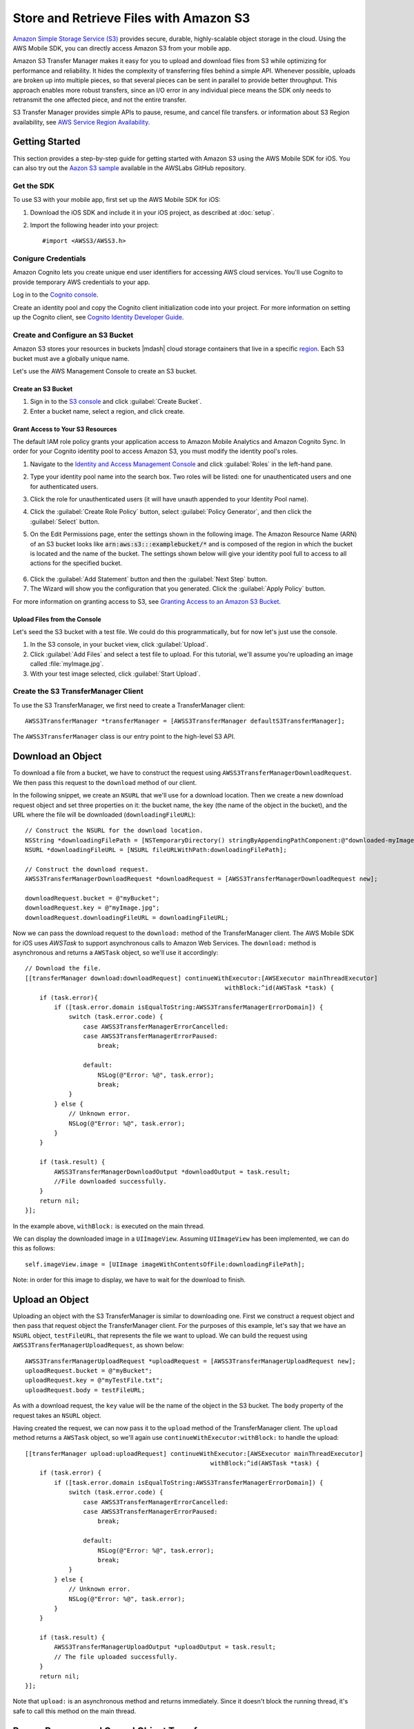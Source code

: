 .. Copyright 2010-2016 Amazon.com, Inc. or its affiliates. All Rights Reserved.

   This work is licensed under a Creative Commons Attribution-NonCommercial-ShareAlike 4.0
   International License (the "License"). You may not use this file except in compliance with the
   License. A copy of the License is located at http://creativecommons.org/licenses/by-nc-sa/4.0/.

   This file is distributed on an "AS IS" BASIS, WITHOUT WARRANTIES OR CONDITIONS OF ANY KIND,
   either express or implied. See the License for the specific language governing permissions and
   limitations under the License.

Store and Retrieve Files with Amazon S3
#######################################

.. highlight:: objc

`Amazon Simple Storage Service (S3) <http://aws.amazon.com/s3/>`_ provides secure,
durable, highly-scalable object storage in the cloud. Using the AWS Mobile SDK, you can
directly access Amazon S3 from your mobile app.

Amazon S3 Transfer Manager makes it easy for you to upload and download files from S3
while optimizing for performance and reliability. It hides the complexity of transferring
files behind a simple API. Whenever possible, uploads are broken up into multiple pieces,
so that several pieces can be sent in parallel to provide better throughput. This approach
enables more robust transfers, since an I/O error in any individual piece means the SDK
only needs to retransmit the one affected piece, and not the entire transfer.

S3 Transfer Manager provides simple APIs to pause, resume, and cancel file transfers.
or information about S3 Region availability, see  `AWS Service Region Availability <http://aws.amazon.com/about-aws/global-infrastructure/regional-product-services/>`_.

Getting Started
===============

This section provides a step-by-step guide for getting started with Amazon S3 using the
AWS Mobile SDK for iOS. You can also try out the
`Aazon S3 sample <https://github.com/awslabs/aws-sdk-ios-samples/tree/master/S3TransferManager-Sample/
Objective-C>`_ available in the AWSLabs GitHub repository.

Get the SDK
-----------

To use S3 with your mobile app, first set up the AWS Mobile SDK for iOS:

#. Download the iOS SDK and include it in your iOS project, as described at :doc:`setup`.
#. Import the following header into your project::

	#import <AWSS3/AWSS3.h>

Conigure Credentials
--------------------

Amazon Cognito lets you create unique end user identifiers for accessing AWS cloud
services. You'll use Cognito to provide temporary AWS credentials to your app.

Log in to the `Cognito console <https://console.aws.amazon.com/cognito/>`_.

Create an identity pool and copy the Cognito client initialization code into your project. For more
information on setting up the Cognito client, see `Cognito Identity Developer Guide <http://docs.aws.amazon.com/cognito/devguide/identity/>`_.

Create and Configure an S3 Bucket
---------------------------------

Amazon S3 stores your resources in buckets |mdash| cloud storage containers that live in a
specific `region <http://docs.aws.amazon.com/general/latest/gr/rande.html>`_. Each S3 bucket
must ave a globally unique name.

Let's use the AWS Management Console to create an S3 bucket.

Create an S3 Bucket
^^^^^^^^^^^^^^^^^^^
#. Sign in to the `S3 console <https://console.aws.amazon.com/s3/>`_ and click :guilabel:`Create Bucket`.
#. Enter a bucket name, select a region, and click create.

Grant Access to Your S3 Resources
^^^^^^^^^^^^^^^^^^^^^^^^^^^^^^^^^

The default IAM role policy grants your application access to Amazon Mobile Analytics and Amazon Cognito Sync. In order for your Cognito identity pool to access Amazon S3, you must modify the identity pool's roles.

#. Navigate to the `Identity and Access Management Console`_ and click :guilabel:`Roles` in the left-hand pane.
#. Type your identity pool name into the search box. Two roles will be listed: one for unauthenticated users and one for authenticated users.
#. Click the role for unauthenticated users (it will have unauth appended to your Identity Pool name).
#. Click the :guilabel:`Create Role Policy` button, select :guilabel:`Policy Generator`, and then click the :guilabel:`Select` button.
#. On the Edit Permissions page, enter the settings shown in the following image. The Amazon Resource Name (ARN) of an S3 bucket looks like :code:`arn:aws:s3:::examplebucket/*` and is composed of the region in which the bucket is located and the name of the bucket. The settings shown below will give your identity pool full to access to all actions for the specified bucket.

    .. image:: images/edit-permissions.png

6. Click the :guilabel:`Add Statement` button and then the :guilabel:`Next Step` button.
7. The Wizard will show you the configuration that you generated. Click the :guilabel:`Apply Policy` button.

For more information on granting access to S3, see `Granting Access to an Amazon S3 Bucket`_.


Upload Files from the Console
^^^^^^^^^^^^^^^^^^^^^^^^^^^^^

Let's seed the S3 bucket with a test file. We could do this programmatically, but for now
let's just use the console.

#. In the S3 console, in your bucket view, click :guilabel:`Upload`.
#. Click :guilabel:`Add Files` and select a test file to upload. For this tutorial, we'll
   assume you're uploading an image called :file:`myImage.jpg`.
#. With your test image selected, click :guilabel:`Start Upload`.

Create the S3 TransferManager Client
------------------------------------

To use the S3 TransferManager, we first need to create a TransferManager client::

    AWSS3TransferManager *transferManager = [AWSS3TransferManager defaultS3TransferManager];

The ``AWSS3TransferManager`` class is our entry point to the high-level S3 API.

Download an Object
==================

To download a file from a bucket, we have to construct the request using
``AWSS3TransferManagerDownloadRequest``. We then pass this request to the ``download`` method
of our client.

In the following snippet, we create an ``NSURL`` that we'll use for a download location.
Then we create a new download request object and set three properties on it:
the bucket name, the key (the name of the object in the bucket), and the URL where the file will be downloaded
(``downloadingFileURL``)::

    // Construct the NSURL for the download location.
    NSString *downloadingFilePath = [NSTemporaryDirectory() stringByAppendingPathComponent:@"downloaded-myImage.jpg"];
    NSURL *downloadingFileURL = [NSURL fileURLWithPath:downloadingFilePath];

    // Construct the download request.
    AWSS3TransferManagerDownloadRequest *downloadRequest = [AWSS3TransferManagerDownloadRequest new];

    downloadRequest.bucket = @"myBucket";
    downloadRequest.key = @"myImage.jpg";
    downloadRequest.downloadingFileURL = downloadingFileURL;

Now we can pass the download request to the ``download:`` method of the TransferManager client.
The AWS Mobile SDK for iOS uses `AWSTask` to support
asynchronous calls to Amazon Web Services. The ``download:`` method is asynchronous and returns a
``AWSTask`` object, so we'll use it accordingly::

    // Download the file.
    [[transferManager download:downloadRequest] continueWithExecutor:[AWSExecutor mainThreadExecutor]
                                                           withBlock:^id(AWSTask *task) {
        if (task.error){
            if ([task.error.domain isEqualToString:AWSS3TransferManagerErrorDomain]) {
                switch (task.error.code) {
                    case AWSS3TransferManagerErrorCancelled:
                    case AWSS3TransferManagerErrorPaused:
                        break;

                    default:
                        NSLog(@"Error: %@", task.error);
                        break;
                }
            } else {
                // Unknown error.
                NSLog(@"Error: %@", task.error);
            }
        }

        if (task.result) {
            AWSS3TransferManagerDownloadOutput *downloadOutput = task.result;
            //File downloaded successfully.
        }
        return nil;
    }];


In the example above, ``withBlock:`` is executed on the main thread.

We can display the downloaded image in a ``UIImageView``. Assuming ``UIImageView`` has been implemented,
we can do this as follows::

     self.imageView.image = [UIImage imageWithContentsOfFile:downloadingFilePath];

Note: in order for this image to display, we have to wait for the download to finish.

Upload an Object
================

Uploading an object with the S3 TransferManager is similar to downloading one. First we construct a
request object and then pass that request object the TransferManager client.
For the purposes of this example, let's say that we have an ``NSURL`` object, ``testFileURL``, that
represents the file we want to upload. We can build the request using ``AWSS3TransferManagerUploadRequest``,
as shown below::

    AWSS3TransferManagerUploadRequest *uploadRequest = [AWSS3TransferManagerUploadRequest new];
    uploadRequest.bucket = @"myBucket";
    uploadRequest.key = @"myTestFile.txt";
    uploadRequest.body = testFileURL;

As with a download request, the ``key`` value will be the name of the object in the S3 bucket.
The ``body`` property of the request takes an ``NSURL`` object.

Having created the request, we can now pass it to the ``upload`` method of the TransferManager
client. The ``upload`` method returns a ``AWSTask`` object, so we'll again use
``continueWithExecutor:withBlock:`` to handle the upload::

    [[transferManager upload:uploadRequest] continueWithExecutor:[AWSExecutor mainThreadExecutor]
                                                       withBlock:^id(AWSTask *task) {
        if (task.error) {
            if ([task.error.domain isEqualToString:AWSS3TransferManagerErrorDomain]) {
                switch (task.error.code) {
                    case AWSS3TransferManagerErrorCancelled:
                    case AWSS3TransferManagerErrorPaused:
                        break;

                    default:
                        NSLog(@"Error: %@", task.error);
                        break;
                }
            } else {
                // Unknown error.
                NSLog(@"Error: %@", task.error);
            }
        }

        if (task.result) {
            AWSS3TransferManagerUploadOutput *uploadOutput = task.result;
            // The file uploaded successfully.
        }
        return nil;
    }];


Note that ``upload:`` is an asynchronous method and returns immediately. Since it doesn't
block the running thread, it's safe to call this method on the main thread.

Pause, Resume, and Cancel Object Transfers
==========================================

The TransferManager supports pause, resume, and cancel operations for both
uploads and downloads. ``pause``, ``cancel``, ``resumeAll``, ``cancelAll``, ``pauseAll``,
``upload:``, and ``download:`` all return instances of ``AWSTask``. Thus, you should
use these methods with a ``continueWithBlock`` to catch any errors. For example, a ``pause``
operation might look like this::

    [[self.uploadRequest pause] continueWithBlock:^id(AWSTask *task) {
        if (task.error) {
            NSLog(@"Error: %@",task.error);
        } else {
            //Pause the upload.
        }
        return nil;
    }];

For the sake of brevity, the examples below omit the ``continueWithBlock``.

To pause an object transfer, call ``pause`` on the request object::

    [uploadRequest pause];
    [downloadRequest pause];

To resume a transfer, call ``upload`` or ``download``, as appropriate, and pass in
the paused request::

    [transferManager upload:uploadRequest];
    [transferManager download:downloadRequest];

To cancel a transfer, call ``cancel`` on the upload or download request::

    [uploadRequest cancel];
    [downloadRequest cancel];

You can also perform pause, resume, and cancel operations in batches. To pause all of the current
upload and download requests, call ``pauseAll`` on the TransferManager::

    [transferManager pauseAll];

To resume all of the current upload and download requests, call ``resumeAll`` on the TransferManager
and pass in an ``AWSS3TransferManagerResumeAllBlock``, which can be used to reset the progress
blocks for the requests::

    [transferManager resumeAll:^(AWSRequest *request) {
        //Resume paused requests.
    }];

To cancel all upload and download requests, call ``cancelAll`` on the TransferManager::

    [transferManager cancelAll];

Track Progress
==============

Using the ``uploadProgress`` and ``downloadProgress`` blocks, you can track the progress of
object transfers. These blocks work in conjunction with the Grand Central Dispatch ``dispatch_async`` function,
as shown in the examples below.

Track the progress of an upload::

    uploadRequest.uploadProgress =  ^(int64_t bytesSent, int64_t totalBytesSent, int64_t totalBytesExpectedToSend){
        dispatch_async(dispatch_get_main_queue(), ^{
            //Update progress.
    });

Track the progress of a download::

    downloadRequest.downloadProgress = ^(int64_t bytesWritten, int64_t totalBytesWritten, int64_t totalBytesExpectedToWrite){
        dispatch_async(dispatch_get_main_queue(), ^{
            //Update progress
    });

Multipart Upload
================

S3 provides a multipart upload feature that lets you upload a single object as a set of parts.
Each part is a contiguous portion of the object's data, and the object parts are uploaded
independently and in any order. If transmission of any part fails, you can retransmit that part
without affecting other parts. After all parts of the object are uploaded, S3 assembles
these parts and creates the object.

In the AWS Mobile SDK for iOS, the S3 TransferManager handles multipart upload for you. The
minimum part size for a multipart upload is 5MB.


Use Pre-Signed URLs to Transfer Objects in the Background
=========================================================

In certain cases |mdash| particularly if you're working with large file transfers |mdash| you
may want to perform uploads and downloads in the background. To do this, you need to create a
background session using ``NSURLSession`` and then transfer your objects using pre-signed URLs.

The sections below discuss pre-signed S3 URLs. To learn more about ``NSURLSession``, see
`Using NSURLSession <https://developer.apple.com/library/ios/documentation/Cocoa/Conceptual/URLLoadingSystem/Articles/UsingNSURLSession.html>`_.

Pre-Signed URLs
---------------
By default, all S3 resources are private. If you want your users to have access to S3 objects
or to an S3 bucket, you can assign appropriate permissions via an `IAM policy <http://docs.aws.amazon.com/IAM/latest/UserGuide/PoliciesOverview.html>`_.

Alternatively, you can use pre-signed URLs to give your users access to S3 objects. A pre-signed URL
provides access to an object without requiring AWS security credentials or permissions.

When you create a pre-signed URL, you must provide your security credentials, specify a bucket name,
an object key, an HTTP method, and an expiration date and time. The pre-signed URL is valid only for the specified duration.

Build a Pre-Signed URL
----------------------

The following example shows how to build a pre-signed URL for an S3 download in the background::

    AWSS3GetPreSignedURLRequest *getPreSignedURLRequest = [AWSS3GetPreSignedURLRequest new];
    getPreSignedURLRequest.bucket = @"myBucket";
    getPreSignedURLRequest.key = @"myImage.jpg";
    getPreSignedURLRequest.HTTPMethod = AWSHTTPMethodGET;
    getPreSignedURLRequest.expires = [NSDate dateWithTimeIntervalSinceNow:3600];

    [[[AWSS3PreSignedURLBuilder defaultS3PreSignedURLBuilder] getPreSignedURL:getPreSignedURLRequest]
                                                            continueWithBlock:^id(AWSTask *task) {

        if (task.error) {
            NSLog(@"Error: %@",task.error);
        } else {

            NSURL *presignedURL = task.result;
            NSLog(@"download presignedURL is: \n%@", presignedURL);

            NSURLRequest *request = [NSURLRequest requestWithURL:presignedURL];
            self.downloadTask = [self.session downloadTaskWithRequest:request];
            //downloadTask is an instance of NSURLSessionDownloadTask.
            //session is an instance of NSURLSession.
            [self.downloadTask resume];

        }
        return nil;
    }];

The example above uses GET as the HTTP method: ``AWSHTTPMethodGET``. For an upload request to S3,
we would need to use a PUT method and also specify a content type::

    getPreSignedURLRequest.HTTPMethod = AWSHTTPMethodPUT;
    NSString *fileContentTypeStr = @"text/plain";
    getPreSignedURLRequest.contentType = fileContentTypeStr;

Here's an example of building a pre-signed URL for a background upload to S3::

    AWSS3GetPreSignedURLRequest *getPreSignedURLRequest = [AWSS3GetPreSignedURLRequest new];
    getPreSignedURLRequest.bucket = @"myBucket";
    getPreSignedURLRequest.key = @"myFile";
    getPreSignedURLRequest.HTTPMethod = AWSHTTPMethodPUT;
    getPreSignedURLRequest.expires = [NSDate dateWithTimeIntervalSinceNow:3600];

    //Important: set contentType for a PUT request.
    NSString *fileContentTypeStr = @"text/plain";
    getPreSignedURLRequest.contentType = fileContentTypeStr;

    [[[AWSS3PreSignedURLBuilder defaultS3PreSignedURLBuilder] getPreSignedURL:getPreSignedURLRequest]
                                                            continueWithBlock:^id(AWSTask *task) {

        if (task.error) {
            NSLog(@"Error: %@",task.error);
        } else {

            NSURL *presignedURL = task.result;
            NSLog(@"upload presignedURL is: \n%@", presignedURL);

            NSMutableURLRequest *request = [NSMutableURLRequest requestWithURL:presignedURL];
            request.cachePolicy = NSURLRequestReloadIgnoringLocalCacheData;
            [request setHTTPMethod:@"PUT"];
            [request setValue:fileContentTypeStr forHTTPHeaderField:@"Content-Type"];

            self.uploadTask = [self.session uploadTaskWithRequest:request fromFile:self.uploadFileURL];
            //uploadTask is an instance of NSURLSessionDownloadTask.
            //session is an instance of NSURLSession.
            [self.uploadTask resume];

        }

        return nil;
    }];

Use Server-Side Encryption
==========================

The AWS Mobile SDK for iOS supports server-side encryption of Amazon S3 data. To learn more about server-side
encryption, see `PUT Object <http://docs.aws.amazon.com/AmazonS3/latest/API/RESTObjectPUT.html>`_.

Use the following properties to configure the encryption:

* `SSECustomerAlgorithm <http://docs.aws.amazon.com/AWSiOSSDK/latest/Classes/AWSS3ReplicateObjectOutput.html#//api/name/SSECustomerAlgorithm>`_
* `SSECustomerKey <http://docs.aws.amazon.com/AWSiOSSDK/latest/Classes/AWSS3UploadPartRequest.html#//api/name/SSECustomerKey>`_
* `SSECustomerKeyMD5 <http://docs.aws.amazon.com/AWSiOSSDK/latest/Classes/AWSS3PutObjectOutput.html#//api/name/SSECustomerKeyMD5>`_
* `AWSS3ServerSideEncryption <http://docs.aws.amazon.com/AWSiOSSDK/latest/Constants/AWSS3ServerSideEncryption.html>`_

To use these properties, you'll need to import ``AWSSS3Model``::

	#import <AWSS3/AWSS3.h>

``SSECustomerAlgorithm`` is a property of ``AWSS3ReplicateObjectOutput``. If server-side encryption
with a customer-provided encryption key was requested, the response will include this header
confirming the encryption algorithm used. Currently, the only valid option is AES256. You can
access ``SSECustomerAlgorithm`` as follows::

    AWSS3ReplicateObjectOutput *replicateObjectOutput = [AWSS3ReplicateObjectOutput new];
    replicateObjectOutput.SSECustomerAlgorithm = @"mySseCustomerAlgorithm";

``SSECustomerKey``, a property of ``AWSS3UploadPartRequest``, specifies the customer-provided
encryption key for Amazon S3 to use in encrypting data. This value is used to store the object,
and then it's discarded; Amazon doesn't store the encryption key. The key must be appropriate for
use with the algorithm specified in the ``x-amz-server-side-encryption-customer-algorithm`` header.
This must be the same encryption key specified in the request to initiate a multipart upload. You
can access SSECustomerKey as follows::

    AWSS3UploadPartRequest *uploadPartRequest = [AWSS3UploadPartRequest new];
    uploadPartRequest.SSECustomerKey = @"customerProvidedEncryptionKey";

``SSECustomerKeyMD5`` is a property of ``AWSS3PutObjectOutput``. If server-side encryption
with a customer-provided encryption key is requested, the response will include this
header to provide round trip message integrity verification of the customer-provided
encryption key. You can access ``SSECustomerKeyMD5`` as follows::

    AWSS3PutObjectOutput *objectOutput = [AWSS3PutObjectOutput new];
    //Access objectOutput.SSECustomerKeyMD5 ...

``AWSS3ServerSideEncryption`` represents the encryption algorithm for storing an object in S3. You
can access it as follows::

    AWSS3ReplicateObjectOutput *replicateObjectOutput = [AWSS3ReplicateObjectOutput new];
    // Access replicateObjectOutput.serverSideEncryption ...

Additional Resources
====================

* `Amazon Simple Storage Service Getting Started Guide <http://docs.aws.amazon.com/AmazonS3/latest/gsg/GetStartedWithS3.html>`_
* `Amazon Simple Storage Service API Reference <http://docs.aws.amazon.com/AmazonS3/latest/API/Welcome.html>`_
* `Amazon Simple Storage Service Developer Guide <http://docs.aws.amazon.com/AmazonS3/latest/dev/Welcome.html>`_

.. _Identity and Access Management Console: https://console.aws.amazon.com/iam/home
.. _Granting Access to an Amazon S3 Bucket: http://blogs.aws.amazon.com/security/post/Tx3VRSWZ6B3SHAV/Writing-IAM-Policies-How-to-grant-access-to-an-Amazon-S3-bucket
